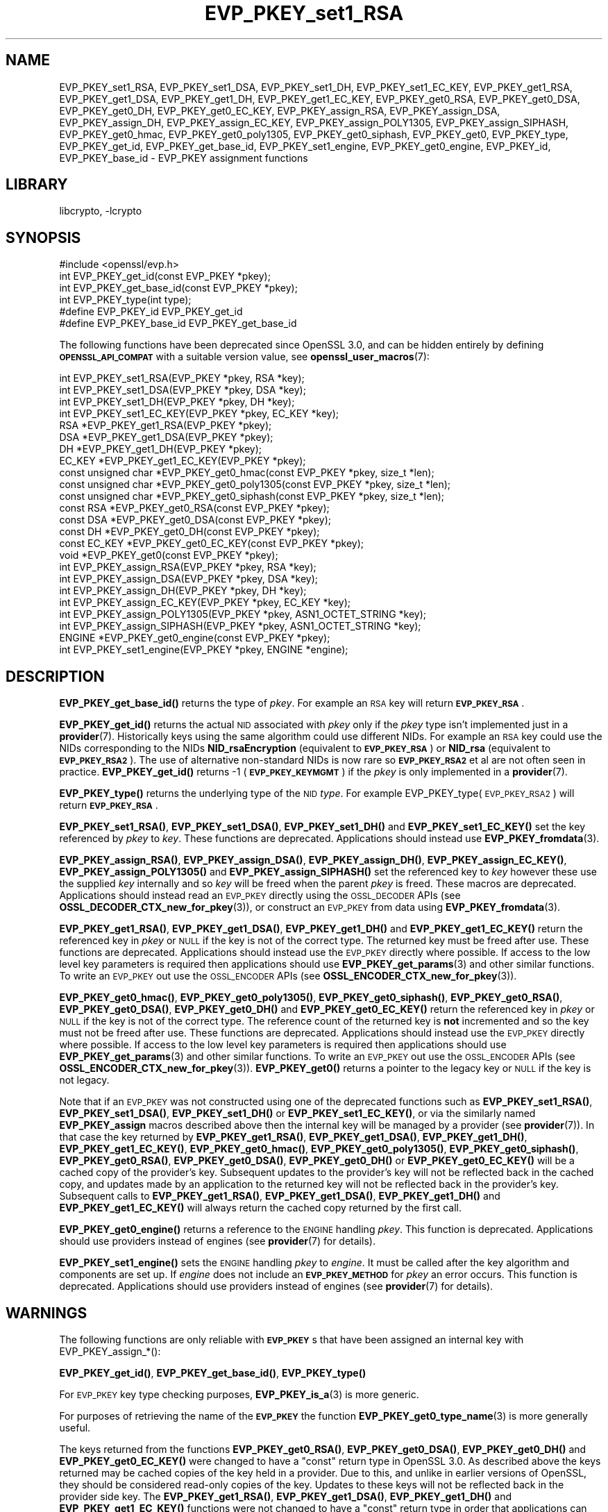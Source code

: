 .\"	$NetBSD: EVP_PKEY_set1_RSA.3,v 1.20.6.2 2023/11/02 19:32:24 sborrill Exp $
.\"
.\" Automatically generated by Pod::Man 4.14 (Pod::Simple 3.43)
.\"
.\" Standard preamble:
.\" ========================================================================
.de Sp \" Vertical space (when we can't use .PP)
.if t .sp .5v
.if n .sp
..
.de Vb \" Begin verbatim text
.ft CW
.nf
.ne \\$1
..
.de Ve \" End verbatim text
.ft R
.fi
..
.\" Set up some character translations and predefined strings.  \*(-- will
.\" give an unbreakable dash, \*(PI will give pi, \*(L" will give a left
.\" double quote, and \*(R" will give a right double quote.  \*(C+ will
.\" give a nicer C++.  Capital omega is used to do unbreakable dashes and
.\" therefore won't be available.  \*(C` and \*(C' expand to `' in nroff,
.\" nothing in troff, for use with C<>.
.tr \(*W-
.ds C+ C\v'-.1v'\h'-1p'\s-2+\h'-1p'+\s0\v'.1v'\h'-1p'
.ie n \{\
.    ds -- \(*W-
.    ds PI pi
.    if (\n(.H=4u)&(1m=24u) .ds -- \(*W\h'-12u'\(*W\h'-12u'-\" diablo 10 pitch
.    if (\n(.H=4u)&(1m=20u) .ds -- \(*W\h'-12u'\(*W\h'-8u'-\"  diablo 12 pitch
.    ds L" ""
.    ds R" ""
.    ds C` ""
.    ds C' ""
'br\}
.el\{\
.    ds -- \|\(em\|
.    ds PI \(*p
.    ds L" ``
.    ds R" ''
.    ds C`
.    ds C'
'br\}
.\"
.\" Escape single quotes in literal strings from groff's Unicode transform.
.ie \n(.g .ds Aq \(aq
.el       .ds Aq '
.\"
.\" If the F register is >0, we'll generate index entries on stderr for
.\" titles (.TH), headers (.SH), subsections (.SS), items (.Ip), and index
.\" entries marked with X<> in POD.  Of course, you'll have to process the
.\" output yourself in some meaningful fashion.
.\"
.\" Avoid warning from groff about undefined register 'F'.
.de IX
..
.nr rF 0
.if \n(.g .if rF .nr rF 1
.if (\n(rF:(\n(.g==0)) \{\
.    if \nF \{\
.        de IX
.        tm Index:\\$1\t\\n%\t"\\$2"
..
.        if !\nF==2 \{\
.            nr % 0
.            nr F 2
.        \}
.    \}
.\}
.rr rF
.\"
.\" Accent mark definitions (@(#)ms.acc 1.5 88/02/08 SMI; from UCB 4.2).
.\" Fear.  Run.  Save yourself.  No user-serviceable parts.
.    \" fudge factors for nroff and troff
.if n \{\
.    ds #H 0
.    ds #V .8m
.    ds #F .3m
.    ds #[ \f1
.    ds #] \fP
.\}
.if t \{\
.    ds #H ((1u-(\\\\n(.fu%2u))*.13m)
.    ds #V .6m
.    ds #F 0
.    ds #[ \&
.    ds #] \&
.\}
.    \" simple accents for nroff and troff
.if n \{\
.    ds ' \&
.    ds ` \&
.    ds ^ \&
.    ds , \&
.    ds ~ ~
.    ds /
.\}
.if t \{\
.    ds ' \\k:\h'-(\\n(.wu*8/10-\*(#H)'\'\h"|\\n:u"
.    ds ` \\k:\h'-(\\n(.wu*8/10-\*(#H)'\`\h'|\\n:u'
.    ds ^ \\k:\h'-(\\n(.wu*10/11-\*(#H)'^\h'|\\n:u'
.    ds , \\k:\h'-(\\n(.wu*8/10)',\h'|\\n:u'
.    ds ~ \\k:\h'-(\\n(.wu-\*(#H-.1m)'~\h'|\\n:u'
.    ds / \\k:\h'-(\\n(.wu*8/10-\*(#H)'\z\(sl\h'|\\n:u'
.\}
.    \" troff and (daisy-wheel) nroff accents
.ds : \\k:\h'-(\\n(.wu*8/10-\*(#H+.1m+\*(#F)'\v'-\*(#V'\z.\h'.2m+\*(#F'.\h'|\\n:u'\v'\*(#V'
.ds 8 \h'\*(#H'\(*b\h'-\*(#H'
.ds o \\k:\h'-(\\n(.wu+\w'\(de'u-\*(#H)/2u'\v'-.3n'\*(#[\z\(de\v'.3n'\h'|\\n:u'\*(#]
.ds d- \h'\*(#H'\(pd\h'-\w'~'u'\v'-.25m'\f2\(hy\fP\v'.25m'\h'-\*(#H'
.ds D- D\\k:\h'-\w'D'u'\v'-.11m'\z\(hy\v'.11m'\h'|\\n:u'
.ds th \*(#[\v'.3m'\s+1I\s-1\v'-.3m'\h'-(\w'I'u*2/3)'\s-1o\s+1\*(#]
.ds Th \*(#[\s+2I\s-2\h'-\w'I'u*3/5'\v'-.3m'o\v'.3m'\*(#]
.ds ae a\h'-(\w'a'u*4/10)'e
.ds Ae A\h'-(\w'A'u*4/10)'E
.    \" corrections for vroff
.if v .ds ~ \\k:\h'-(\\n(.wu*9/10-\*(#H)'\s-2\u~\d\s+2\h'|\\n:u'
.if v .ds ^ \\k:\h'-(\\n(.wu*10/11-\*(#H)'\v'-.4m'^\v'.4m'\h'|\\n:u'
.    \" for low resolution devices (crt and lpr)
.if \n(.H>23 .if \n(.V>19 \
\{\
.    ds : e
.    ds 8 ss
.    ds o a
.    ds d- d\h'-1'\(ga
.    ds D- D\h'-1'\(hy
.    ds th \o'bp'
.    ds Th \o'LP'
.    ds ae ae
.    ds Ae AE
.\}
.rm #[ #] #H #V #F C
.\" ========================================================================
.\"
.IX Title "EVP_PKEY_set1_RSA 3"
.TH EVP_PKEY_set1_RSA 3 "2023-05-31" "3.0.12" "OpenSSL"
.\" For nroff, turn off justification.  Always turn off hyphenation; it makes
.\" way too many mistakes in technical documents.
.if n .ad l
.nh
.SH "NAME"
EVP_PKEY_set1_RSA, EVP_PKEY_set1_DSA, EVP_PKEY_set1_DH, EVP_PKEY_set1_EC_KEY,
EVP_PKEY_get1_RSA, EVP_PKEY_get1_DSA, EVP_PKEY_get1_DH, EVP_PKEY_get1_EC_KEY,
EVP_PKEY_get0_RSA, EVP_PKEY_get0_DSA, EVP_PKEY_get0_DH, EVP_PKEY_get0_EC_KEY,
EVP_PKEY_assign_RSA, EVP_PKEY_assign_DSA, EVP_PKEY_assign_DH,
EVP_PKEY_assign_EC_KEY, EVP_PKEY_assign_POLY1305, EVP_PKEY_assign_SIPHASH,
EVP_PKEY_get0_hmac, EVP_PKEY_get0_poly1305, EVP_PKEY_get0_siphash,
EVP_PKEY_get0, EVP_PKEY_type, EVP_PKEY_get_id, EVP_PKEY_get_base_id,
EVP_PKEY_set1_engine, EVP_PKEY_get0_engine,
EVP_PKEY_id, EVP_PKEY_base_id \-
EVP_PKEY assignment functions
.SH "LIBRARY"
libcrypto, -lcrypto
.SH "SYNOPSIS"
.IX Header "SYNOPSIS"
.Vb 1
\& #include <openssl/evp.h>
\&
\& int EVP_PKEY_get_id(const EVP_PKEY *pkey);
\& int EVP_PKEY_get_base_id(const EVP_PKEY *pkey);
\& int EVP_PKEY_type(int type);
\&
\& #define EVP_PKEY_id EVP_PKEY_get_id
\& #define EVP_PKEY_base_id EVP_PKEY_get_base_id
.Ve
.PP
The following functions have been deprecated since OpenSSL 3.0, and can be
hidden entirely by defining \fB\s-1OPENSSL_API_COMPAT\s0\fR with a suitable version value,
see \fBopenssl_user_macros\fR\|(7):
.PP
.Vb 4
\& int EVP_PKEY_set1_RSA(EVP_PKEY *pkey, RSA *key);
\& int EVP_PKEY_set1_DSA(EVP_PKEY *pkey, DSA *key);
\& int EVP_PKEY_set1_DH(EVP_PKEY *pkey, DH *key);
\& int EVP_PKEY_set1_EC_KEY(EVP_PKEY *pkey, EC_KEY *key);
\&
\& RSA *EVP_PKEY_get1_RSA(EVP_PKEY *pkey);
\& DSA *EVP_PKEY_get1_DSA(EVP_PKEY *pkey);
\& DH *EVP_PKEY_get1_DH(EVP_PKEY *pkey);
\& EC_KEY *EVP_PKEY_get1_EC_KEY(EVP_PKEY *pkey);
\&
\& const unsigned char *EVP_PKEY_get0_hmac(const EVP_PKEY *pkey, size_t *len);
\& const unsigned char *EVP_PKEY_get0_poly1305(const EVP_PKEY *pkey, size_t *len);
\& const unsigned char *EVP_PKEY_get0_siphash(const EVP_PKEY *pkey, size_t *len);
\& const RSA *EVP_PKEY_get0_RSA(const EVP_PKEY *pkey);
\& const DSA *EVP_PKEY_get0_DSA(const EVP_PKEY *pkey);
\& const DH *EVP_PKEY_get0_DH(const EVP_PKEY *pkey);
\& const EC_KEY *EVP_PKEY_get0_EC_KEY(const EVP_PKEY *pkey);
\& void *EVP_PKEY_get0(const EVP_PKEY *pkey);
\&
\& int EVP_PKEY_assign_RSA(EVP_PKEY *pkey, RSA *key);
\& int EVP_PKEY_assign_DSA(EVP_PKEY *pkey, DSA *key);
\& int EVP_PKEY_assign_DH(EVP_PKEY *pkey, DH *key);
\& int EVP_PKEY_assign_EC_KEY(EVP_PKEY *pkey, EC_KEY *key);
\& int EVP_PKEY_assign_POLY1305(EVP_PKEY *pkey, ASN1_OCTET_STRING *key);
\& int EVP_PKEY_assign_SIPHASH(EVP_PKEY *pkey, ASN1_OCTET_STRING *key);
\&
\& ENGINE *EVP_PKEY_get0_engine(const EVP_PKEY *pkey);
\& int EVP_PKEY_set1_engine(EVP_PKEY *pkey, ENGINE *engine);
.Ve
.SH "DESCRIPTION"
.IX Header "DESCRIPTION"
\&\fBEVP_PKEY_get_base_id()\fR returns the type of \fIpkey\fR. For example
an \s-1RSA\s0 key will return \fB\s-1EVP_PKEY_RSA\s0\fR.
.PP
\&\fBEVP_PKEY_get_id()\fR returns the actual \s-1NID\s0 associated with \fIpkey\fR
only if the \fIpkey\fR type isn't implemented just in a \fBprovider\fR\|(7).
Historically keys using the same algorithm could use different NIDs.
For example an \s-1RSA\s0 key could use the NIDs corresponding to
the NIDs \fBNID_rsaEncryption\fR (equivalent to \fB\s-1EVP_PKEY_RSA\s0\fR) or
\&\fBNID_rsa\fR (equivalent to \fB\s-1EVP_PKEY_RSA2\s0\fR). The use of
alternative non-standard NIDs is now rare so \fB\s-1EVP_PKEY_RSA2\s0\fR et al are not
often seen in practice.
\&\fBEVP_PKEY_get_id()\fR returns \-1 (\fB\s-1EVP_PKEY_KEYMGMT\s0\fR) if the \fIpkey\fR is
only implemented in a \fBprovider\fR\|(7).
.PP
\&\fBEVP_PKEY_type()\fR returns the underlying type of the \s-1NID\s0 \fItype\fR. For example
EVP_PKEY_type(\s-1EVP_PKEY_RSA2\s0) will return \fB\s-1EVP_PKEY_RSA\s0\fR.
.PP
\&\fBEVP_PKEY_set1_RSA()\fR, \fBEVP_PKEY_set1_DSA()\fR, \fBEVP_PKEY_set1_DH()\fR and
\&\fBEVP_PKEY_set1_EC_KEY()\fR set the key referenced by \fIpkey\fR to \fIkey\fR. These
functions are deprecated. Applications should instead use
\&\fBEVP_PKEY_fromdata\fR\|(3).
.PP
\&\fBEVP_PKEY_assign_RSA()\fR, \fBEVP_PKEY_assign_DSA()\fR, \fBEVP_PKEY_assign_DH()\fR,
\&\fBEVP_PKEY_assign_EC_KEY()\fR, \fBEVP_PKEY_assign_POLY1305()\fR and
\&\fBEVP_PKEY_assign_SIPHASH()\fR set the referenced key to \fIkey\fR however these use
the supplied \fIkey\fR internally and so \fIkey\fR will be freed when the parent
\&\fIpkey\fR is freed. These macros are deprecated. Applications should instead read
an \s-1EVP_PKEY\s0 directly using the \s-1OSSL_DECODER\s0 APIs (see
\&\fBOSSL_DECODER_CTX_new_for_pkey\fR\|(3)), or construct an \s-1EVP_PKEY\s0 from data using
\&\fBEVP_PKEY_fromdata\fR\|(3).
.PP
\&\fBEVP_PKEY_get1_RSA()\fR, \fBEVP_PKEY_get1_DSA()\fR, \fBEVP_PKEY_get1_DH()\fR and
\&\fBEVP_PKEY_get1_EC_KEY()\fR return the referenced key in \fIpkey\fR or \s-1NULL\s0 if the
key is not of the correct type. The returned key must be freed after use.
These functions are deprecated. Applications should instead use the \s-1EVP_PKEY\s0
directly where possible. If access to the low level key parameters is required
then applications should use \fBEVP_PKEY_get_params\fR\|(3) and other similar
functions. To write an \s-1EVP_PKEY\s0 out use the \s-1OSSL_ENCODER\s0 APIs (see
\&\fBOSSL_ENCODER_CTX_new_for_pkey\fR\|(3)).
.PP
\&\fBEVP_PKEY_get0_hmac()\fR, \fBEVP_PKEY_get0_poly1305()\fR, \fBEVP_PKEY_get0_siphash()\fR,
\&\fBEVP_PKEY_get0_RSA()\fR, \fBEVP_PKEY_get0_DSA()\fR, \fBEVP_PKEY_get0_DH()\fR and
\&\fBEVP_PKEY_get0_EC_KEY()\fR return the referenced key in \fIpkey\fR or \s-1NULL\s0 if the
key is not of the correct type. The reference count of the returned key is
\&\fBnot\fR incremented and so the key must not be freed after use. These functions
are deprecated. Applications should instead use the \s-1EVP_PKEY\s0 directly where
possible. If access to the low level key parameters is required then
applications should use \fBEVP_PKEY_get_params\fR\|(3) and other similar functions.
To write an \s-1EVP_PKEY\s0 out use the \s-1OSSL_ENCODER\s0 APIs (see
\&\fBOSSL_ENCODER_CTX_new_for_pkey\fR\|(3)). \fBEVP_PKEY_get0()\fR returns a pointer to the
legacy key or \s-1NULL\s0 if the key is not legacy.
.PP
Note that if an \s-1EVP_PKEY\s0 was not constructed using one of the deprecated
functions such as \fBEVP_PKEY_set1_RSA()\fR, \fBEVP_PKEY_set1_DSA()\fR, \fBEVP_PKEY_set1_DH()\fR
or \fBEVP_PKEY_set1_EC_KEY()\fR, or via the similarly named \fBEVP_PKEY_assign\fR macros
described above then the internal key will be managed by a provider (see
\&\fBprovider\fR\|(7)). In that case the key returned by \fBEVP_PKEY_get1_RSA()\fR,
\&\fBEVP_PKEY_get1_DSA()\fR, \fBEVP_PKEY_get1_DH()\fR, \fBEVP_PKEY_get1_EC_KEY()\fR,
\&\fBEVP_PKEY_get0_hmac()\fR, \fBEVP_PKEY_get0_poly1305()\fR, \fBEVP_PKEY_get0_siphash()\fR,
\&\fBEVP_PKEY_get0_RSA()\fR, \fBEVP_PKEY_get0_DSA()\fR, \fBEVP_PKEY_get0_DH()\fR or
\&\fBEVP_PKEY_get0_EC_KEY()\fR will be a cached copy of the provider's key. Subsequent
updates to the provider's key will not be reflected back in the cached copy, and
updates made by an application to the returned key will not be reflected back in
the provider's key. Subsequent calls to \fBEVP_PKEY_get1_RSA()\fR,
\&\fBEVP_PKEY_get1_DSA()\fR, \fBEVP_PKEY_get1_DH()\fR and \fBEVP_PKEY_get1_EC_KEY()\fR will always
return the cached copy returned by the first call.
.PP
\&\fBEVP_PKEY_get0_engine()\fR returns a reference to the \s-1ENGINE\s0 handling \fIpkey\fR. This
function is deprecated. Applications should use providers instead of engines
(see \fBprovider\fR\|(7) for details).
.PP
\&\fBEVP_PKEY_set1_engine()\fR sets the \s-1ENGINE\s0 handling \fIpkey\fR to \fIengine\fR. It
must be called after the key algorithm and components are set up.
If \fIengine\fR does not include an \fB\s-1EVP_PKEY_METHOD\s0\fR for \fIpkey\fR an
error occurs. This function is deprecated. Applications should use providers
instead of engines (see \fBprovider\fR\|(7) for details).
.SH "WARNINGS"
.IX Header "WARNINGS"
The following functions are only reliable with \fB\s-1EVP_PKEY\s0\fRs that have
been assigned an internal key with EVP_PKEY_assign_*():
.PP
\&\fBEVP_PKEY_get_id()\fR, \fBEVP_PKEY_get_base_id()\fR, \fBEVP_PKEY_type()\fR
.PP
For \s-1EVP_PKEY\s0 key type checking purposes, \fBEVP_PKEY_is_a\fR\|(3) is more generic.
.PP
For purposes of retrieving the name of the \fB\s-1EVP_PKEY\s0\fR the function
\&\fBEVP_PKEY_get0_type_name\fR\|(3) is more generally useful.
.PP
The keys returned from the functions \fBEVP_PKEY_get0_RSA()\fR, \fBEVP_PKEY_get0_DSA()\fR,
\&\fBEVP_PKEY_get0_DH()\fR and \fBEVP_PKEY_get0_EC_KEY()\fR were changed to have a \*(L"const\*(R"
return type in OpenSSL 3.0. As described above the keys returned may be cached
copies of the key held in a provider. Due to this, and unlike in earlier
versions of OpenSSL, they should be considered read-only copies of the key.
Updates to these keys will not be reflected back in the provider side key. The
\&\fBEVP_PKEY_get1_RSA()\fR, \fBEVP_PKEY_get1_DSA()\fR, \fBEVP_PKEY_get1_DH()\fR and
\&\fBEVP_PKEY_get1_EC_KEY()\fR functions were not changed to have a \*(L"const\*(R" return type
in order that applications can \*(L"free\*(R" the return value. However applications
should still consider them as read-only copies.
.SH "NOTES"
.IX Header "NOTES"
In accordance with the OpenSSL naming convention the key obtained
from or assigned to the \fIpkey\fR using the \fB1\fR functions must be
freed as well as \fIpkey\fR.
.PP
\&\fBEVP_PKEY_assign_RSA()\fR, \fBEVP_PKEY_assign_DSA()\fR, \fBEVP_PKEY_assign_DH()\fR,
\&\fBEVP_PKEY_assign_EC_KEY()\fR, \fBEVP_PKEY_assign_POLY1305()\fR
and \fBEVP_PKEY_assign_SIPHASH()\fR are implemented as macros.
.PP
\&\fBEVP_PKEY_assign_EC_KEY()\fR looks at the curve name id to determine if
the passed \fB\s-1EC_KEY\s0\fR is an \s-1\fBSM2\s0\fR\|(7) key, and will set the \fB\s-1EVP_PKEY\s0\fR
type to \fB\s-1EVP_PKEY_SM2\s0\fR in that case, instead of \fB\s-1EVP_PKEY_EC\s0\fR.
.PP
Most applications wishing to know a key type will simply call
\&\fBEVP_PKEY_get_base_id()\fR and will not care about the actual type:
which will be identical in almost all cases.
.PP
Previous versions of this document suggested using EVP_PKEY_type(pkey\->type)
to determine the type of a key. Since \fB\s-1EVP_PKEY\s0\fR is now opaque this
is no longer possible: the equivalent is EVP_PKEY_get_base_id(pkey).
.PP
\&\fBEVP_PKEY_set1_engine()\fR is typically used by an \s-1ENGINE\s0 returning an \s-1HSM\s0
key as part of its routine to load a private key.
.SH "RETURN VALUES"
.IX Header "RETURN VALUES"
\&\fBEVP_PKEY_set1_RSA()\fR, \fBEVP_PKEY_set1_DSA()\fR, \fBEVP_PKEY_set1_DH()\fR and
\&\fBEVP_PKEY_set1_EC_KEY()\fR return 1 for success or 0 for failure.
.PP
\&\fBEVP_PKEY_get1_RSA()\fR, \fBEVP_PKEY_get1_DSA()\fR, \fBEVP_PKEY_get1_DH()\fR and
\&\fBEVP_PKEY_get1_EC_KEY()\fR return the referenced key or \s-1NULL\s0 if
an error occurred.
.PP
\&\fBEVP_PKEY_assign_RSA()\fR, \fBEVP_PKEY_assign_DSA()\fR, \fBEVP_PKEY_assign_DH()\fR,
\&\fBEVP_PKEY_assign_EC_KEY()\fR, \fBEVP_PKEY_assign_POLY1305()\fR
and \fBEVP_PKEY_assign_SIPHASH()\fR return 1 for success and 0 for failure.
.PP
\&\fBEVP_PKEY_get_base_id()\fR, \fBEVP_PKEY_get_id()\fR and \fBEVP_PKEY_type()\fR return a key
type or \fBNID_undef\fR (equivalently \fB\s-1EVP_PKEY_NONE\s0\fR) on error.
.PP
\&\fBEVP_PKEY_set1_engine()\fR returns 1 for success and 0 for failure.
.SH "SEE ALSO"
.IX Header "SEE ALSO"
\&\fBEVP_PKEY_new\fR\|(3), \s-1\fBSM2\s0\fR\|(7)
.SH "HISTORY"
.IX Header "HISTORY"
The \fBEVP_PKEY_id()\fR and \fBEVP_PKEY_base_id()\fR functions were renamed to
include \f(CW\*(C`get\*(C'\fR in their names in OpenSSL 3.0, respectively. The old names
are kept as non-deprecated alias macros.
.PP
EVP_PKEY_set1_RSA, EVP_PKEY_set1_DSA, EVP_PKEY_set1_DH, EVP_PKEY_set1_EC_KEY,
EVP_PKEY_get1_RSA, EVP_PKEY_get1_DSA, EVP_PKEY_get1_DH, EVP_PKEY_get1_EC_KEY,
EVP_PKEY_get0_RSA, EVP_PKEY_get0_DSA, EVP_PKEY_get0_DH, EVP_PKEY_get0_EC_KEY,
EVP_PKEY_assign_RSA, EVP_PKEY_assign_DSA, EVP_PKEY_assign_DH,
EVP_PKEY_assign_EC_KEY, EVP_PKEY_assign_POLY1305, EVP_PKEY_assign_SIPHASH,
EVP_PKEY_get0_hmac, EVP_PKEY_get0_poly1305, EVP_PKEY_get0_siphash,
EVP_PKEY_set1_engine and EVP_PKEY_get0_engine were deprecated in OpenSSL 3.0.
.PP
The return value from EVP_PKEY_get0_RSA, EVP_PKEY_get0_DSA, EVP_PKEY_get0_DH,
EVP_PKEY_get0_EC_KEY were made const in OpenSSL 3.0.
.PP
The function \fBEVP_PKEY_set_alias_type()\fR was previously documented on this page.
It was removed in OpenSSL 3.0.
.SH "COPYRIGHT"
.IX Header "COPYRIGHT"
Copyright 2002\-2023 The OpenSSL Project Authors. All Rights Reserved.
.PP
Licensed under the Apache License 2.0 (the \*(L"License\*(R").  You may not use
this file except in compliance with the License.  You can obtain a copy
in the file \s-1LICENSE\s0 in the source distribution or at
<https://www.openssl.org/source/license.html>.
